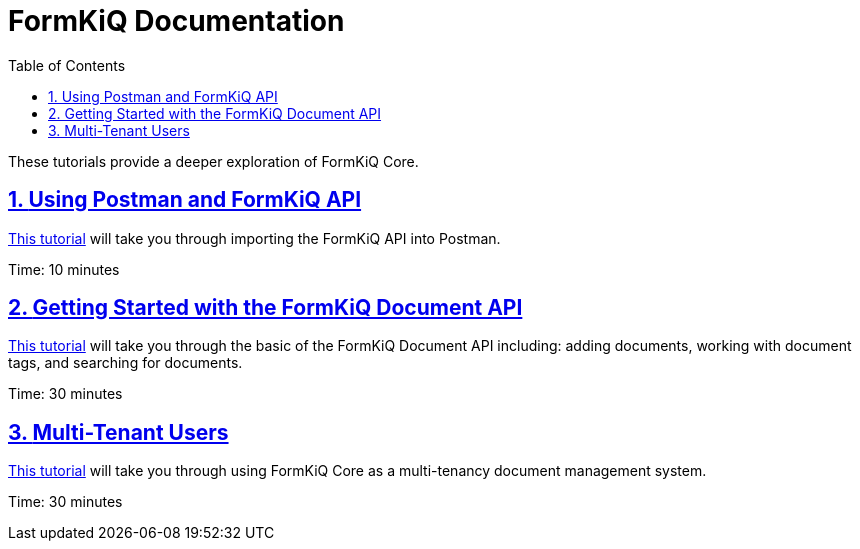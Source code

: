 = FormKiQ Documentation
:navtitle: Tutorials
:title: FormKiQ Core Tutorials
:docinfo: shared
:data-uri:
:toc: left
:toclevels: 2
:sectanchors:
:sectlinks:
:sectnums:
:favicon: favicon.ico

These tutorials provide a deeper exploration of FormKiQ Core.

== xref:tutorials:postman-formkiq-openapi.adoc[Using Postman and FormKiQ API]

xref:tutorials:postman-formkiq-openapi.adoc[This tutorial] will take you through importing the FormKiQ API into Postman.

Time: 10 minutes

== xref:tutorials:documentapi.adoc[Getting Started with the FormKiQ Document API]

xref:tutorials:documentapi.adoc[This tutorial] will take you through the basic of the FormKiQ Document API including: adding documents, working with document tags, and searching for documents.

Time: 30 minutes

== xref:tutorials:multitenant.adoc[Multi-Tenant Users]

xref:tutorials:multitenant.adoc[This tutorial] will take you through using FormKiQ Core as a multi-tenancy document management system.

Time: 30 minutes
